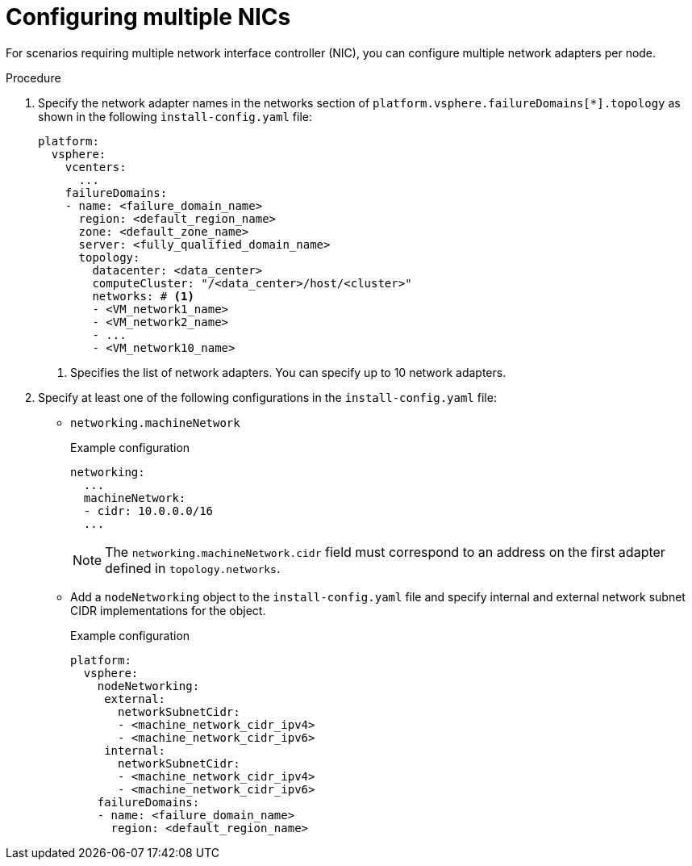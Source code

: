// Module included in the following assemblies:
//
// * installing/installing-vsphere-installer-provisioned-network-customizations.adoc

:_mod-docs-content-type: PROCEDURE
[id="installation-vsphere-multiple-nics_{context}"]
= Configuring multiple NICs

For scenarios requiring multiple network interface controller (NIC), you can configure multiple network adapters per node. 

.Procedure

. Specify the network adapter names in the networks section of `platform.vsphere.failureDomains[*].topology` as shown in the following `install-config.yaml` file:
+
[source,yaml]
----
platform:
  vsphere:
    vcenters:
      ...
    failureDomains:
    - name: <failure_domain_name>
      region: <default_region_name>
      zone: <default_zone_name>
      server: <fully_qualified_domain_name>
      topology:
        datacenter: <data_center>
        computeCluster: "/<data_center>/host/<cluster>"
        networks: # <1>
        - <VM_network1_name>
        - <VM_network2_name>
        - ...
        - <VM_network10_name>
----
<1> Specifies the list of network adapters. You can specify up to 10 network adapters.

. Specify at least one of the following configurations in the `install-config.yaml` file:

** `networking.machineNetwork`
+
.Example configuration
+
[source,yaml]
----
networking:
  ...
  machineNetwork:
  - cidr: 10.0.0.0/16
  ...
----
+
[NOTE]
====
The `networking.machineNetwork.cidr` field must correspond to an address on the first adapter defined in `topology.networks`.
====

** Add a `nodeNetworking` object to the `install-config.yaml` file and specify internal and external network subnet CIDR implementations for the object.
+
.Example configuration
+
[source,yaml]
----
platform:
  vsphere:
    nodeNetworking:
     external:
       networkSubnetCidr:
       - <machine_network_cidr_ipv4>
       - <machine_network_cidr_ipv6>
     internal:
       networkSubnetCidr:
       - <machine_network_cidr_ipv4>
       - <machine_network_cidr_ipv6>
    failureDomains:
    - name: <failure_domain_name>
      region: <default_region_name>
----